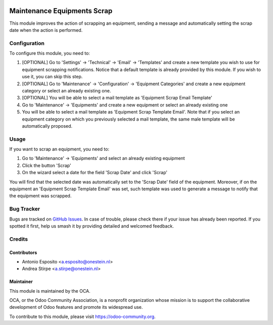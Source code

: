 .. image:: https://img.shields.io/badge/licence-AGPL--3-blue.svg
   :target: http://www.gnu.org/licenses/agpl-3.0-standalone.html
   :alt: License: AGPL-3

============================
Maintenance Equipments Scrap
============================

This module improves the action of scrapping an equipment, sending a
message and automatically setting the scrap date when the action is performed.

Configuration
=============

To configure this module, you need to:

#. [OPTIONAL] Go to 'Settings' -> 'Technical' -> 'Email' -> 'Templates' and create a new template you wish to use for equipment scrapping notifications. Notice that a default template is already provided by this module. If you wish to use it, you can skip this step.
#. [OPTIONAL] Go to 'Maintenance' -> 'Configuration' -> 'Equipment Categories' and create a new equipment category or select an already existing one.
#. [OPTIONAL] You will be able to select a mail template as 'Equipment Scrap Email Template'
#. Go to 'Maintenance' -> 'Equipments' and create a new equipment or select an already existing one
#. You will be able to select a mail template as 'Equipment Scrap Template Email'. Note that if you select an equipment category on which you previously selected a mail template, the same male template will be automatically proposed.

Usage
=====

If you want to scrap an equipment, you need to:

#. Go to 'Maintenance' -> 'Equipments' and select an already existing equipment
#. Click the button 'Scrap'
#. On the wizard select a date for the field 'Scrap Date' and click 'Scrap'

You will find that the selected date was automatically set to the 'Scrap Date' field of the equipment.
Moreover, if on the equipment an 'Equipment Scrap Template Email' was set, such template was used to generate a message to notify that the equipment was scrapped.

.. image:: https://odoo-community.org/website/image/ir.attachment/5784_f2813bd/datas
   :alt: Try me on Runbot
   :target: https://runbot.odoo-community.org/runbot/92/10.0

Bug Tracker
===========

Bugs are tracked on `GitHub Issues
<https://github.com/OCA/account-financial-tools/issues>`_. In case of trouble, please
check there if your issue has already been reported. If you spotted it first,
help us smash it by providing detailed and welcomed feedback.

Credits
=======

Contributors
------------

* Antonio Esposito <a.esposito@onestein.nl>
* Andrea Stirpe <a.stirpe@onestein.nl>

Maintainer
----------

.. image:: https://odoo-community.org/logo.png
   :alt: Odoo Community Association
   :target: https://odoo-community.org

This module is maintained by the OCA.

OCA, or the Odoo Community Association, is a nonprofit organization whose
mission is to support the collaborative development of Odoo features and
promote its widespread use.

To contribute to this module, please visit https://odoo-community.org.
